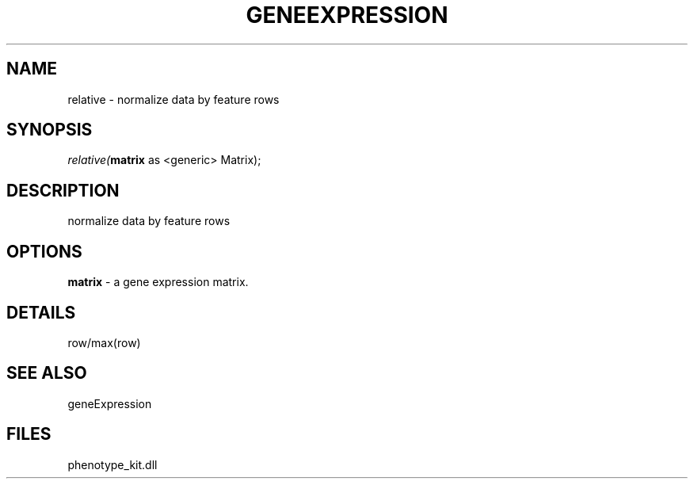 .\" man page create by R# package system.
.TH GENEEXPRESSION 1 2000-1月 "relative" "relative"
.SH NAME
relative \- normalize data by feature rows
.SH SYNOPSIS
\fIrelative(\fBmatrix\fR as <generic> Matrix);\fR
.SH DESCRIPTION
.PP
normalize data by feature rows
.PP
.SH OPTIONS
.PP
\fBmatrix\fB \fR\- a gene expression matrix. 
.PP
.SH DETAILS
.PP
row/max(row)
.PP
.SH SEE ALSO
geneExpression
.SH FILES
.PP
phenotype_kit.dll
.PP
